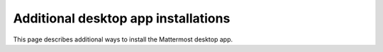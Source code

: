 Additional desktop app installations
====================================

This page describes additional ways to install the Mattermost desktop app.

.. tab:: Windows

  Windows 10+ is required. Automatic app updates are supported and enabled. When a new version of the desktop app is released, your app updates automatically.

  **Install the Mattermost Desktop App**

    1. Download the latest version of the Mattermost desktop app for the `64-bit version of Windows <https://releases.mattermost.com/desktop/5.11.2/mattermost-desktop-5.11.2-win-x64.msi>`_
    2. From the **\Downloads** folder, right-click on the file ``mattermost-desktop-setup-5.11.2-win.exe``, then select **Open** to start an installer for the app. Once finished, the Mattermost desktop app opens automatically.

  .. warning:: 
    Mattermost Desktop should always be installed on a local drive. Network Shares are not supported as installation locations.

  **MSI Installer and group policies**

  The following group policies are available supporting a state option of Not Configured, Enabled, or Disabled:

  +--------------------------+------------------------------------------------------------+----------------------+----------------------------+
  | Group policy             | Description                                                | Mattermost release   | Setting                    |
  +==========================+============================================================+======================+============================+
  | Enable Server Management | If disabled, management of servers in the                  | v4.3 or later        | ``EnableServerManagement`` |
  |                          | app settings are disabled.                                 |                      |                            |
  +--------------------------+------------------------------------------------------------+----------------------+----------------------------+
  | Default Server List      | Define one or more default, permanent servers.             | v4.3 or later        | ``DefaultServerList``      |
  +--------------------------+------------------------------------------------------------+----------------------+----------------------------+
  | Automatic Updates        | If disabled, automatic desktop app updates are disabled.   | v5.1 or later        | ``EnableAutoUpdates``      |
  +--------------------------+------------------------------------------------------------+----------------------+----------------------------+

  **Disable automatic updates**
  
  Automatic desktop app updates can be disabled by configuring the supported group policy. See the :doc:`MSI installer and group policy documentation </install/desktop-msi-installer-and-group-policy-install>` for instructions on installing the Mattermost Desktop App via an MSI installer, configuring supported group policies, and performing silent MSI installations. Changes to group policies require you to restart Mattermost for those changes to take effect.

.. tab:: macOS

  MacOS 11+ is required. You have two ways to install the desktop app, and how you install the app determines whether it updates automatically.

  **Install from the App Store**

  We recommend that you install the desktop app from the `App Store <https://apps.apple.com/us/app/mattermost-desktop/id1614666244?mt=12>`_. When you install through the App Store, your desktop app updates automatically when a new release is available.

  **Download the Desktop App from GitHub**

  You can download the `desktop app <https://mattermost.com/apps/>`_ directly from the Downloads page. However, when you install the desktop app this way, you can't manually check for updates, and updates won't be installed automatically.
  
  1. Download the latest version of the Mattermost desktop app:
          
     - `Intel systems <https://releases.mattermost.com/desktop/5.11.2/mattermost-desktop-5.11.2-mac-x64.dmg>`_
     - `M1 systems <https://releases.mattermost.com/desktop/5.11.2/mattermost-desktop-5.11.2-mac-m1.dmg>`_ (Beta)

  2. Double-click the download to open the disk image.

  3. Drag the Mattermost application to the **Applications** folder.

  .. tip:: 
    You can review the current version of your desktop app by selecting **Mattermost > About Mattermost** from the macOS menu bar. 

.. tab:: Ubuntu/Debian

  Both a ``.deb`` package (Beta), and an official APT repository is available for Debian 9 and for Ubuntu releases 20.04 LTS or later. Automatic app updates are supported and enabled. When a new version of the desktop app is released, your app updates automatically.

  .. important::

    The GPG public key has changed. If you had previously set up the repository on your system, you'll need to download the new key. You can set the ``UPDATE_GPG_KEY=yes`` environment variable when running the setup script to configure it to overwrite the previous key on your system with the new one. The first step of installation then becomes: ``curl -fsS -o- https://deb.packages.mattermost.com/setup-repo.sh | sudo UPDATE_GPG_KEY=yes bash``. Depending on your setup, additional steps may also be required, particularly for installations that don't rely on the repository setup script.

  1. At the command line, set up the Mattermost repository on your system: 

    .. code-block:: sh

      curl -fsS -o- https://deb.packages.mattermost.com/setup-repo.sh | sudo bash

  2. Install the Mattermost desktop app: 
  
    .. code-block:: sh

      sudo apt install mattermost-desktop

  3. Update the Mattermost desktop app: 
  
    .. code-block:: sh

      sudo apt upgrade mattermost-desktop

  **Snapcraft package**

  A snap is available for systems that have Snapcraft installed. Snapcraft is installed by default on Ubuntu 16.04 and later, but for most other Linux distributions you can install it manually. To install Snapcraft, see `Install snapd <https://snapcraft.io/docs/installing-snapd>`_ on the Snapcraft website for details.

  1. At the command line, execute the following command: 
  
    .. code-block:: sh

      sudo snap install mattermost-desktop --beta

  2. Run Mattermost as a desktop app.

  .. tip:: 
    You can review the current version of your desktop app by selecting the **More** |more-icon-vertical| icon located in the top left corner of the desktop app, then selecting **Help > Version...**.

.. tab:: CentOS/RHEL

  Beta ``.rpm`` packages are available for CentOS and RHEL 7 and 8. Automatic app updates aren't supported. You must update your app manually.

  **Install the Mattermost Desktop App**

  1. Download the latest version of the Mattermost desktop app for 64-bit systems: `mattermost-desktop-5.11.2-linux-x86_64.rpm <https://releases.mattermost.com/desktop/5.11.2/mattermost-desktop-5.11.2-linux-x86_64.rpm>`_

  2. At the command line, execute the following command:
    
    .. code-block:: sh

      sudo rpm -i mattermost-desktop-5.11.2-linux-x86_64.rpm

  3. Run Mattermost as a desktop app.

  To manually update the desktop app, run the following command:
  
    .. code-block:: sh

      sudo rpm -u mattermost-desktop-5.11.2-linux-x86_64.rpm

  .. tip:: 
    You can review the current version of your desktop app by selecting the **More** |more-icon-vertical| icon located in the top left corner of the desktop app, then selecting **Help > Version...**.

.. tab:: Generic Linux

  The Desktop app is available in two formats which are usable on most Linux distributions: a compressed tarball, and an AppImage binary. Both can be downloaded from the `Desktop App's Github releases page <https://github.com/mattermost/desktop/releases>`_. Automatic app updates are supported and enabled on AppImage binary builds. When a new version of the desktop app is released, your app updates automatically.

  For instructions on how to use the AppImage binary, please refer to the  `AppImage Quickstart documentation page <https://docs.appimage.org/introduction/quickstart.html>`_.

  **Install the Desktop App's compressed tarball**

  1. Download the latest version of the Mattermost desktop app for 64-bit systems: `mattermost-desktop-5.11.2-linux-x64.tar.gz <https://releases.mattermost.com/desktop/5.11.2/mattermost-desktop-5.11.2-linux-x64.tar.gz>`_

  2. Extract the archive to a convenient location, then give ``chrome-sandbox`` in the extracted directory the required ownership and permissions: ``sudo chown root:root chrome-sandbox && sudo chmod 4755 chrome-sandbox``

  3. Execute ``mattermost-desktop`` located inside the extracted directory.

  4. To create a Desktop launcher, open the file ``README.md``, and follow the instructions in the **Desktop launcher** section.
